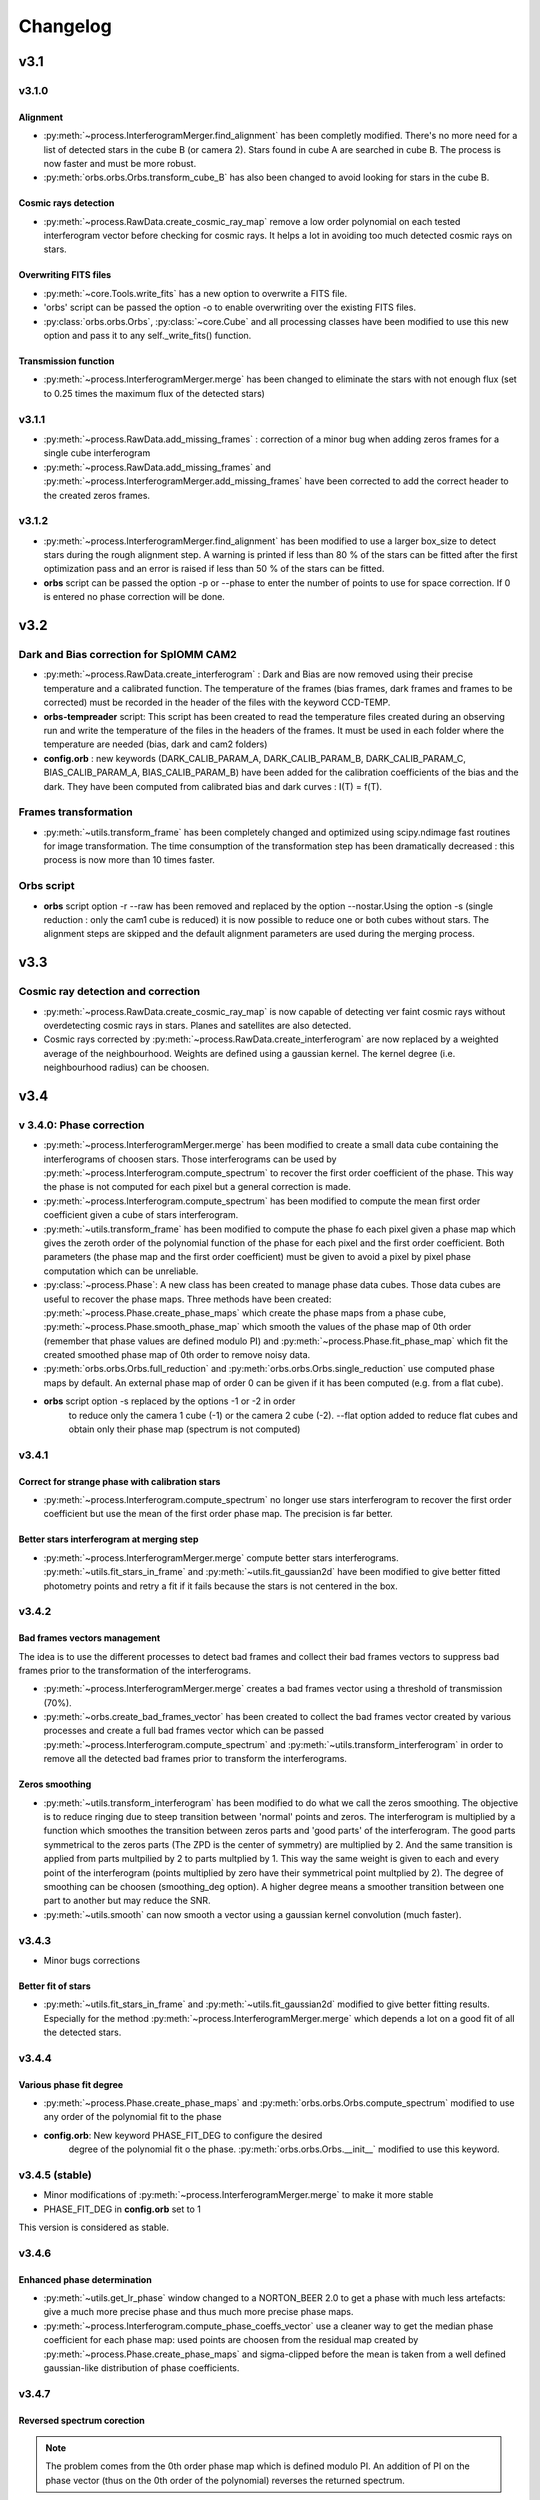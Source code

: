 
Changelog
#########

	
v3.1
****

v3.1.0
======

Alignment
---------

* :py:meth:`~process.InterferogramMerger.find_alignment` has been
  completly modified. There's no more need for a list of detected
  stars in the cube B (or camera 2). Stars found in cube A are
  searched in cube B. The process is now faster and must be more
  robust.

* :py:meth:`orbs.orbs.Orbs.transform_cube_B` has also been changed to
  avoid looking for stars in the cube B.


Cosmic rays detection
---------------------

* :py:meth:`~process.RawData.create_cosmic_ray_map` remove a low order
  polynomial on each tested interferogram vector before checking for
  cosmic rays. It helps a lot in avoiding too much detected cosmic
  rays on stars.


Overwriting FITS files
----------------------

* :py:meth:`~core.Tools.write_fits` has a new option to overwrite a
  FITS file.
* 'orbs' script can be passed the option -o to enable overwriting over
  the existing FITS files.
* :py:class:`orbs.orbs.Orbs`, :py:class:`~core.Cube` and all processing
  classes have been modified to use this new option and pass it to any
  self._write_fits() function.

Transmission function
---------------------

* :py:meth:`~process.InterferogramMerger.merge` has been changed to
  eliminate the stars with not enough flux (set to 0.25 times the
  maximum flux of the detected stars)

v3.1.1
======

* :py:meth:`~process.RawData.add_missing_frames` : correction of a
  minor bug when adding zeros frames for a single cube interferogram
* :py:meth:`~process.RawData.add_missing_frames` and
  :py:meth:`~process.InterferogramMerger.add_missing_frames` have been
  corrected to add the correct header to the created zeros frames.

v3.1.2
======

* :py:meth:`~process.InterferogramMerger.find_alignment` has been
  modified to use a larger box_size to detect stars during the rough
  alignment step. A warning is printed if less than 80 % of the stars
  can be fitted after the first optimization pass and an error is
  raised if less than 50 % of the stars can be fitted.

* **orbs** script can be passed the option -p or --phase to enter the
  number of points to use for space correction. If 0 is entered no
  phase correction will be done.

v3.2
****

Dark and Bias correction for SpIOMM CAM2
========================================

* :py:meth:`~process.RawData.create_interferogram` : Dark and
  Bias are now removed using their precise temperature and a
  calibrated function. The temperature of the frames (bias frames,
  dark frames and frames to be corrected) must be recorded in the
  header of the files with the keyword CCD-TEMP.

* **orbs-tempreader** script: This script has been created to read the
  temperature files created during an observing run and write the
  temperature of the files in the headers of the frames. It must be
  used in each folder where the temperature are needed (bias, dark and
  cam2 folders)

* **config.orb** : new keywords (DARK_CALIB_PARAM_A, DARK_CALIB_PARAM_B,
  DARK_CALIB_PARAM_C, BIAS_CALIB_PARAM_A, BIAS_CALIB_PARAM_B) have
  been added for the calibration coefficients of the bias and the
  dark. They have been computed from calibrated bias and dark curves :
  I(T) = f(T).

Frames transformation
=====================

* :py:meth:`~utils.transform_frame` has been completely changed and
  optimized using scipy.ndimage fast routines for image
  transformation. The time consumption of the transformation step has
  been dramatically decreased : this process is now more than 10 times
  faster.

Orbs script
===========

* **orbs** script option -r --raw has been removed and replaced by the
  option --nostar.Using the option -s (single reduction : only the
  cam1 cube is reduced) it is now possible to reduce one or both cubes
  without stars. The alignment steps are skipped and the default
  alignment parameters are used during the merging process.


v3.3
****

Cosmic ray detection and correction
===================================

* :py:meth:`~process.RawData.create_cosmic_ray_map` is now capable of
  detecting ver faint cosmic rays without overdetecting cosmic rays in
  stars. Planes and satellites are also detected.

* Cosmic rays corrected by
  :py:meth:`~process.RawData.create_interferogram` are now replaced by
  a weighted average of the neighbourhood. Weights are defined using a
  gaussian kernel. The kernel degree (i.e. neighbourhood radius) can
  be choosen.

v3.4
****

v 3.4.0:  Phase correction
==========================

* :py:meth:`~process.InterferogramMerger.merge` has been modified to
  create a small data cube containing the interferograms of choosen
  stars. Those interferograms can be used by
  :py:meth:`~process.Interferogram.compute_spectrum` to recover the
  first order coefficient of the phase. This way the phase is not
  computed for each pixel but a general correction is made.

* :py:meth:`~process.Interferogram.compute_spectrum` has been modified
  to compute the mean first order coefficient given a cube of stars
  interferogram.

* :py:meth:`~utils.transform_frame` has been modified to compute the
  phase fo each pixel given a phase map which gives the zeroth order
  of the polynomial function of the phase for each pixel and the first
  order coefficient. Both parameters (the phase map and the first
  order coefficient) must be given to avoid a pixel by pixel phase
  computation which can be unreliable.

* :py:class:`~process.Phase`: A new class has been created to manage
  phase data cubes. Those data cubes are useful to recover the phase
  maps. Three methods have been created:
  :py:meth:`~process.Phase.create_phase_maps` which create the phase
  maps from a phase cube, :py:meth:`~process.Phase.smooth_phase_map`
  which smooth the values of the phase map of 0th order (remember that
  phase values are defined modulo PI) and
  :py:meth:`~process.Phase.fit_phase_map` which fit the created
  smoothed phase map of 0th order to remove noisy data.

* :py:meth:`orbs.orbs.Orbs.full_reduction` and
  :py:meth:`orbs.orbs.Orbs.single_reduction` use computed phase maps by
  default. An external phase map of order 0 can be given if it has
  been computed (e.g. from a flat cube).

* **orbs** script option -s replaced by the options -1 or -2 in order
    to reduce only the camera 1 cube (-1) or the camera 2 cube
    (-2). --flat option added to reduce flat cubes and obtain only
    their phase map (spectrum is not computed)


v3.4.1
======

Correct for strange phase with calibration stars
------------------------------------------------

* :py:meth:`~process.Interferogram.compute_spectrum` no longer use
  stars interferogram to recover the first order coefficient but use
  the mean of the first order phase map. The precision is far better.

Better stars interferogram at merging step
------------------------------------------
* :py:meth:`~process.InterferogramMerger.merge` compute better stars
  interferograms. :py:meth:`~utils.fit_stars_in_frame` and
  :py:meth:`~utils.fit_gaussian2d` have been modified to give better
  fitted photometry points and retry a fit if it fails because the
  stars is not centered in the box.

v3.4.2
======

Bad frames vectors management
-----------------------------

The idea is to use the different processes to detect bad frames and
collect their bad frames vectors to suppress bad frames prior to the
transformation of the interferograms.

* :py:meth:`~process.InterferogramMerger.merge` creates a bad frames
  vector using a threshold of transmission (70%).

* :py:meth:`~orbs.create_bad_frames_vector` has been created to
  collect the bad frames vector created by various processes and
  create a full bad frames vector which can be passed
  :py:meth:`~process.Interferogram.compute_spectrum` and
  :py:meth:`~utils.transform_interferogram` in order to remove all the
  detected bad frames prior to transform the interferograms.

Zeros smoothing
---------------

* :py:meth:`~utils.transform_interferogram` has been modified to do
  what we call the zeros smoothing. The objective is to reduce ringing
  due to steep transition between 'normal' points and zeros. The
  interferogram is multiplied by a function which smoothes the
  transition between zeros parts and 'good parts' of the
  interferogram. The good parts symmetrical to the zeros parts (The
  ZPD is the center of symmetry) are multiplied by 2. And the same
  transition is applied from parts multpilied by 2 to parts
  multplied by 1. This way the same weight is given to each and every
  point of the interferogram (points multiplied by zero have their
  symmetrical point multplied by 2). The degree of smoothing can be
  choosen (smoothing_deg option). A higher degree means a smoother
  transition between one part to another but may reduce the SNR.

* :py:meth:`~utils.smooth` can now smooth a vector using a gaussian
  kernel convolution (much faster).

v3.4.3
======

* Minor bugs corrections

Better fit of stars
-------------------

* :py:meth:`~utils.fit_stars_in_frame` and
  :py:meth:`~utils.fit_gaussian2d` modified to give better fitting
  results. Especially for the method
  :py:meth:`~process.InterferogramMerger.merge` which depends a lot on
  a good fit of all the detected stars.


v3.4.4
======

Various phase fit degree
------------------------

* :py:meth:`~process.Phase.create_phase_maps` and
  :py:meth:`orbs.orbs.Orbs.compute_spectrum` modified to use any order of
  the polynomial fit to the phase

* **config.orb**: New keyword PHASE_FIT_DEG to configure the desired
    degree of the polynomial fit o the
    phase. :py:meth:`orbs.orbs.Orbs.__init__` modified to use this
    keyword.

v3.4.5 (stable)
===============

* Minor modifications of :py:meth:`~process.InterferogramMerger.merge`
  to make it more stable

* PHASE_FIT_DEG in **config.orb** set to 1

This version is considered as stable.

v3.4.6
======

Enhanced phase determination
----------------------------

* :py:meth:`~utils.get_lr_phase` window changed to a NORTON_BEER 2.0
  to get a phase with much less artefacts: give a much more precise
  phase and thus much more precise phase maps.

* :py:meth:`~process.Interferogram.compute_phase_coeffs_vector` use a
  cleaner way to get the median phase coefficient for each phase map:
  used points are choosen from the residual map created by
  :py:meth:`~process.Phase.create_phase_maps` and sigma-clipped before the mean
  is taken from a well defined gaussian-like distribution of phase
  coefficients.


v3.4.7
======

Reversed spectrum corection
---------------------------

.. note:: The problem comes from the 0th order phase map which is
  defined modulo PI. An addition of PI on the phase vector (thus on
  the 0th order of the polynomial) reverses the returned spectrum.

* :py:meth:`~process.Interferogram.compute_spectrum` modified to avoid the
  spectrum to be reversed (values are negative instead of positive)
  after phase correction. Spectrum polarity is checked using a mean
  interferogram over the whole cube. If the resulting spectrum is
  reversed the whole 0th order phase map is added PI.

  

Sky transmission correction in single-camera mode
-------------------------------------------------

* :py:meth:`~process.Interferogram.create_correction_vectors` created to get
  the correction vectors (sky transmission and added light) and
  correct interferograms in single camera-mode. Now **phase
  correction** and **sky transmission correction** are available in
  single camera-mode (but less precise than in binocular mode).

.. note:: The sky transmission vector is computed from star
  photometry. Its precision is good but it must be corrected for ZPD
  because with only one camera and near the ZPD stars interferograms
  are not 'flat' anymore. The 'added light' vector is computed from a
  median 'interferogram' It has also to be corrected near the ZPD.

* minor bugs correction and enhancements


Passing alignment parameters to orbs command
--------------------------------------------

* **orbs** script: new option : **--align** to pass precomputed alignement
  parameters. Useful in the case of the computation of a FLAT cube
  (with no possible alignment) if the alignment parameters are already
  knowm from the reduction of an object taken during the same mission.


v3.4.8
======

Master combination algorithms
-----------------------------

* :py:meth:`~process.RawData._create_master_frame` created to use
  better combination algorithms for the creation of master bias, master
  dark and master flat. Some pixels are rejected using a rejection
  algorithm before the images are combined using a median or an
  average function. The rejection algorithms proposed are:

    * Min-Max rejection
    * Sigma-Clipping
    * Average Sigma-Clipping (default)
    
  Master frames are also written to the disk for checking
  purpose. Note that those rejection algorithm have been inspired by
  the IRAF function combine.

* :py:meth:`~process.RawData.detect_stars` also uses
  :py:meth:`~process.RawData._create_master_frame` to combine frames.
  
Minor modifications
-------------------

* DATA_FRAMES in :py:meth:`~process.RawData.detect_stars` changed from
  10 to 30. Help in finding more stars in some cubes.

* :py:meth:`orbs.orbs.Orbs._create_list_from_dir` now check if all the FITS
  files in the directory have the same shape.

* :py:meth:`~process.RawData.correct_frame` and
  :py:meth:`~process.RawData.create_interferogram` modified to
  correct for bias, flat and dark even if one of them are not given
  (before, without biases no correction at all would have been made)

* :py:meth:`~process.Spectrum.correct_filter` modified when filter min
  or max are outside the spectrum.

* :py:class:`orbs.orbs.Orbs.__init__` prints modules versions

* :py:class:`orbs.orbs.Orbs.__init__` modified. It is now possible to
  change configuration options for a particular reduction using the
  option file. Keywords are the same.

* :py:meth:`~process.RawData.correct_frame` modified to avoid strange
  behaviour when dark level is too low.


v3.5
****

3.5.0
=====

Alignment and photometry
-------------------------

:py:class:`~astrometry.Astrometry` class created with a whole new
astrometry module. This module is used for all astrometrical processes
(star position detection for alignment and star
photometry). Astrometry and photometry precision are now a lot better.


Merging process
---------------

* Single camera reduction: A new step of reduction has been added to
  better correct single camera interferograms for variations of
  transmission and light refracted on clouds.

* 2-camera reduction without merging frames (optional):
  :py:meth:`~process.InterferogramMerger.merge` has a better way of
  correct interferograms without merging frames. Camera 2 frames are
  used to create correction vectors but are not merged to the frames
  of the camera 1.


Cosmic Ray Detection
--------------------

:py:meth:`~process.RawData.create_cosmic_ray_map`. Completly changed
and upgraded using ORUS simulated cubes. Faster and far more
efficient. 95% of good detection over CR's with an energy higher than
the median CR energy. Small number of false detections. Less problems
with stars and ZPD.

FFT
---

'Zeros smoothing' step in :py:meth:`~utils.transform_interferogram`
modified to avoid correcting very small zeros parts (CR, bad frames)
which was creating noise.


3.5.1
=====

Minor bugs correction

3.5.2
=====

Alternative Merging Process
---------------------------

Addition of an alternative merging process
(:py:meth:`~process.InterferogramMerger.alternative_merge`): in fact,
this is the basic merging process which makes no use of star
photometry. This alternative way of merging, somehow more noisy than
the regular way, is more robust and might be the best guess if there's
not enough good stars in the field or when all the fiel is covered
with intense emission lines. It is recommanded to always do the
reduction this way and the regular way to take what seems the best
cube.

The new option in the orbs launch command is::

 --alt_merge

3.5.3
=====

Aperture Photometry
-------------------

An aperture photometry function
(:py:meth:`~astrometry.aperture_photometry`) has been designed to get
a far more robust and precise photometry of the stars during the
'normal' merging process. Sky transmission vector precision is now a
lot better and do not need any more smoothing.


Cosmic Ray Detection
--------------------

New step frame check added (removed a long time ago but added once
again) to get rid of star detection in some frames due to disalignment
and the size of interferometric fringes. Avoid getting bad photometry
on stars.

Mask
----

Frames created by ORBS are coupled with a mask frame. Mask frames are
used to get the exact position of all the pixels affected by the
cosmic rays correction. Cosmic rays correction in stars creates bad
pixels that have to be taken into account during the photometry
process t avoid too deviant values.


Tuning parameters
-----------------

It is now possible to tune the parameters of some methods externally
(in the option file). To tune a 'tunable' parameter you must use the
keyword TUNE, give the full name of the method parameter
(class.method.parameter_name) and its new value::
  
  TUNE InterferogramMerger.find_alignement.BOX_SIZE_COEFF 7.

.. note:: All the parameters are not tunable: this option has to be
  implemented in the method itself with the method
  :py:meth:`~core.Tools._get_tuning_parameter`.

.. warning:: This possibility is intented be used only for the
  reduction of some particular cubes. If the default value of a
  paramater has to be changed it is better to do it in the method
  itself.

3.5.4
=====

Astrometry & Photometry
-----------------------

Astrometry and photometry processes (fit and aperture) upgraded. They
know meet the theoretical error and their returned reduced-chi-square
is far better. All dependant processes in the process module have been
updated to use this better information and filter bad fitted stars.


v3.6
****

3.6.0
=====

Flux Calibration
----------------

Flux calibration has been added. :py:meth:`orbs.orbs.Orbs.calibrate_spectrum`
replace the old function :py:meth:`orbs.orbs.Orbs.correct_spectrum`. The path
to a standard spectrum reduced by ORBS must be given (STDPATH). This
can be achieved by reducing a standard cube using the option
--standard. The standard name must also be given in the option file
(STDNAME). This must be recorded in the standard table
(orbs/data/std_table). Standard spectra form MASSEY et al. 1988 and
CALSPEC have been added to the data of ORBS so that they can be used
to do a flux calibration. To do a flux calibration the steps are thus:

1. Reduce standard cube with option --standard

2. Give the path to the standard spectrum (STDPATH) and the name of
   the standard (STDNAME) in the option file of the cube yo want to
   calibrate

3. Reduce the cube you want to calibrate (or only redo the last step)
  
.. seealso:: :py:meth:`~process.Spectrum.get_flux_calibration_vector`

.. note:: The standard cube must be reduced with the same number of
     camera as the cube you want to reduce.

.. note:: A new class has been created to manage standard spectra:
     :py:class:`~process.Standard`

.. note:: Final spectrum cube is now rescaled pixel to pixel in order
     to keep the same energy at the input and at the output of the
     reduction process. With 2 cubes we use the scale map. The scale
     map is the sum of the deep frame of both cubes ; The deep frame
     of cube A is scaled by the modulation coefficient which comes
     from the difference of gain between both cameras. For a single
     cube reduction, its own deep frame is used.

WCS correction
--------------

If the ra/dec (TARGETR/TARGETD) and x/y (TARGETX/TARGETY)
corresponding position of a target near the center of the frame is
given, WCS coords of the cube are updated at the last step (Calibration step
step): 

.. seealso:: :py:meth:`~process.Spectrum.get_corrected_wcs`

.. note:: An **internet connection** must be available to correct WCS
     because the USNO database is used to get precise astrometric
     coordinates of the stars in the field.

.. warning:: A new module is now required to launch ORBS: PyWCS (see
    http://stsdas.stsci.edu/astrolib/pywcs/)



Simplification
--------------

* :py:class:`core.Indexer` created to index reduction files and get
  their location easily in :py:class:`orbs.Orbs`.

* No more quadrants: Reduction of big data cubes has been simplified
  and do not save reduced files in quadrants any more. Big data cubes
  are thus handled as small data cubes. Reduced by quadrants but saved
  as one set of frames.

3.6.2
=====

Cython & speed optimization
---------------------------

* :py:meth:`utils.transform_frame` has been modified to do only one
  geometrical transformation instead of a set of transformations
  (tip-tilt then translations then rotation etc.). Coordinates
  transformation function (:meth:`cutils.transform_A_to_B`) written in
  Cython to optimize processing speed .

* core functions for fitting stars (:meth:`cutils.gaussian_array2d`
  and :meth:`cutils.surface_value`) have been transcripted to Cython
  for faster processing.

* lots of functions have been cythonized to improve the overall speed.

v3.7
****

3.7.0
=====

ORB: A new core module
----------------------

ORBS core classes and functions (core.py, utils.py and cutils.pyx)
have been moved to a module of shared core libraries: ORB. This way,
ORBS, ORCS, OACS, IRIS and ORUS can share the same core module without
importing ORBS entirely each time. Conceptually ORBS, like the others,
just wraps around ORB module and is not any more the central part of
the whole suite of softwares.

3.7.1
=====

Multi fit of the stars
----------------------

The functions based on star fitting have been updated to take full
advantage of the multi_fit mode of
:meth:`orb.astrometry.fit_stars_in_frame`. Stars are fitted all
together based on the idea that the position pattern is good but may
be shifted, rotated or zoomed. The stars share also the same
FWHM. This update has made ORBS far more robust and precise on the
alignment and merge processes. Even a cube like ORION which contains
only few stars with very bad SNR can be perfectly aligned.

USNO-B1 based star detection
----------------------------

It is now possible to use a star catalogue like USNO-B1 to detect
stars in the cube. It is not a default behaviour because extended
emission region contains virtually no catalogued stars. This option
can be useful for galaxies to avoid the confision of HII regions and
stars.

3.7.2
=====

Minor bugs fix. This version is considered as a nearly stable version
ready for release.

3.7.2.1
=======

* Better integration of the multi fit mode (now used most of the time)

* option file keyword added: TRYCAT that must be set to 1 to use the
  USNO-B1 catalogue for star detection.

* Better treatment of NaNs. Begin to remove the use of zeros in place
  of NaNs.

* doc update

* bug fix

3.7.2.2
=======

Wavenumber computation & better integration with ORCS
-----------------------------------------------------

The whole spectrum computation process can now be done in wavenumber
(useful to avoid the mutiple interpolation nescessary to move from a
regular wavenumber space to an iregular wavelength space back and
forth).

It is also possible to compute an uncalibrated spectrum. This way
there is absolutly no interpolation made during the spectrum
computation. The output can be used by ORCS directly and ORCS itself
does not have any interpolation to do for the extraction of the lines
parameters. **This ensure that the spectral information is not distorded
at all during the process**.

The filter correction during the calibration process takes into
account the fact that no wavelength calibration has been done.

* Important modified methods:

  * :py:meth:`~process.Interferogram.compute_spectrum`
  * :py:meth:`~process.Spectrum.calibrate`

* New keyword added in the option file: WAVENUMBER, WAVE_CALIB


Enhanced phase map fit
----------------------

* :py:meth:`~process.Phase.fit_phase_map` has been enhanced to give
  better results and use the residual map on phase fit.


Miscellaneous
-------------

* :py:meth:`orbs.orbs.Orbs.__init__` simplified by the use of
  :py:class:`orb.core.OptionFile` previously used only by
  :py:class:`orcs.orcs.SpectralCube()`

* doc updated

ORB's scripts
-------------

* move ORB's scripts (dstack, combine, rollxz, rollyz, reduce) from
  orbs/scripts to orb/scripts so that only ORBS specific scripts are
  in orbs/scripts.

* create **unstack** script to unstack a cube into a set of frames

3.7.2.3
=======

Astropy.fits.io
---------------

* PyFITS is now part of Astropy (http://www.astropy.org/). PyFITS
  library will not be used anymore and the required import have been
  changed to astropy.fits.io.

* Bugs with new version of pyfits fixed

Miscellaneous
-------------

* FITS keywords updated for standard flux calibration (standard name,
  standard file path, mean flambda calibration). Target ra, dec, x, y,
  step number, ORBS version and ORBS option file name also added.

Full precision
--------------

* :py:meth:`~process.InterferogramMerger.find_alignment` default
  behaviour changed. The alignement pass for tip and tilt angles is
  not anymore by default. It is still possible to do it by adding this
  line in the option file::

    TUNE InterferogramMerger.find_alignment.FULL_PRECISION 1


3.7.3
=====

SITELLE data
------------

Sitelle image mode
~~~~~~~~~~~~~~~~~~

Using the SITELLE's configuration file config.sitelle.orb and thus
having the keyword INSTRUMENT_NAME set to SITELLE enables the sitelle
mode. The only modification which has to be done was to pass two new
options to :py:meth:`orb.Tools._create_list_from_dir`: image_mode and
chip_index (see ORB documentation). This is done during ORBS init:
:py:meth:`orbs.orbs.Orbs.__init__`.

Prebinning
~~~~~~~~~~

Used for faster computation of big data set. It
can also be useful if the user simply wants binned data. At the user
level only one option must be passed to the option file::

  PREBINNING 2 # Data is prebinned by 2

.. warning:: The real binning of the original data must be kept to the
   same values. The user must no modify the the values of BINCAM1 and
   BINCAM2.

Modification of :py:meth:`orbs.orbs.Orbs.__init__` which gives the
prebinning option to :py:meth:`orb.Tools._create_list_from_dir`. The
final data binning is also handled at the init level : the real
binning of each camera is multiplied by the prebinning size.

3.7.4
=====

Enhanced flux calibration
-------------------------

* Flux calibration is now much more precise because the whole spectrum
  are no more rescaled only from deep frames or energy map but on the
  whole conservation of the energy from the input to the output. This
  relies on the use of both deep frame and energy maps and assert,
  just before the calibration that E(I) / M(I) = E(S) / M(S) if we
  consider that E() is the energy map and M() is the deep frame of the
  interferogram cube I or the spectral cube S. Both
  :py:meth:`~process.InterferogramMerger.extract_stars_spectrum` and
  :py:meth:`~process.Spectrum.calibrate` have been modified to take
  that into account.

* Bug fix in :py:meth:`~process.InterferogramMerger.extract_stars_spectrum`.

Astropy
-------

Astropy (http://www.astropy.org/) is definitly needed, pyfits and
pywcs standalone modules are not needed anymore by ORBS (but they
still can be used by other modules ;) even modules imported by ORBS so
be carefull before removing them)

* PYFITS: now imported from astropy.io.fits
* PYWCS: now imported from astropy.wcs

3.7.5
=====

Miscellaneous
-------------

* :py:meth:`~process.RawData.correct_frame`: Hot pixels correction
  algorithm changed for a standard median correction (hot pixel value
  is replaced by the median of the neighbouring pixels).

* :py:meth:`~process.InterferogramMerger.merge`: Merging operation
  when the frames of the camera B are not used do not rely anymore on
  the computed stray light vector because of the impossibility to
  determine correctly the base level of this vector.

v3.8 Start of CFHT integration
******************************

3.8.0
=====

* script **orbs** can take a 'SITELLE job file' as input. It creates an option file from it and launch orbs from this option file.

* script **orbs** can be lauched in SITELLE or SPIOMM mode. This way
  is ensures that the configuration file will be the good one (instead
  of relying on the default behaviour)

* :py:class:`orbs.orbs.Orbs` can be passed lists instead of directory paths for
  object, dark, flat ...

* :py:class:`orbs.orbs.Orbs` can be passed a special configuration file and
  this choice is reflected on all the processes it launches.


3.8.1
=====

**orbs** script
---------------

**orbs** script has been modified a lot to integrate new operations:

* *start*: start a reduction.

* *status*: display the status of all the reduction processes started
  with the same option file.

* *resume*: simply resume the last reduction process started with the
  given option file.

* *clean*: clean the folder from all the reduction files but the final
  products.

The new way of calling orbs is now::

  orbs [option_file_path] {start, status, resume, clean} [options]

To simply run the default reduction process (for an astrophysical object)::

  orbs [option_file_path] start

If the data is e.g. a laser cube you must run orbs with the --laser option::

  orbs [option_file_path] start --laser

All the special targets are (the default target is a common
astrophysical object):

- *laser*: for a laser cube
- *flat*: for a flat cube (or more generally a continnum source cube)
- *stars*: for a star/galaxy cluster
- *nostar*: for an astophysical object containing no star
- *standard*: for a standard star

More options are available and can be listed by adding -h to the
command line.

Those operations are all based on the concept of RoadMaps (see below).

RoadMaps
--------

The integration of the 'roadmaps' concept avoid to modify the code in
order to add or modify a reduction sequence. It is now possible to
change the steps, their order and the associated options of a given
reduction sequence by modfying a simple xml file.

All the possible reduction steps are listed in the file :file:`orbs/data/roadmap.steps.xml`

Each reduction process has its own roadmap. Each instrument has also
its own roadmaps and some reduction processes have different roadmaps
depending on the camera we want to reduce. A name of a roadmap file is thus::

  roadmap.[instrument].[target].[camera].xml

- *instrument* can be *spiomm* or *sitelle*
- *target* can be one of the special targets listed above or object for the default target
- *camera* can be *full* for a process using both cameras; *single1* or
  *single2* for a process using only the camera 1 or 2.

e.g. the roadmap file for the default reduction process of SITELLE is :file:`orbs/data/roadmap.sitelle.object.full.xml`


* classes :py:class:`orbs.orbs.RoadMap` and
  :py:class:`orbs.orbs.Step` created to manage the roadmap files.

* :py:class:`orbs.orbs.Orbs` has been changed to integrate this new
  concept. The methods :py:meth:`orbs.orbs.Orbs.full_reduction` and
  :py:meth:`orbs.orbs.Orbs.single_reduction` have been replaced by one
  simple method :py:meth:`orbs.orbs.Orbs.start_reduction` which just
  read the xml files and run the sequence.


* most of the early 'development' options of the methods of
  :py:class:`orbs.orbs.Orbs` have been removed, keeping only the
  useful ones.

Miscellaneous
-------------

* :py:meth:`~process.CalibrationLaser.create_calibration_laser_map`
  output all the parameters of the fitted laser line. this way the ILS
  (fwhm) map can be derived directly. The laser spectral cube is also
  generated by default.

* in :py:meth:`~process.Interferogram.create_correction_vectors`, the
  correction of the transmission vector, in the case when only one
  camera is reduced, has been enhanced (the transmission near ZPD
  cannot be retrieved and must be guessed).

3.8.2
=====

Aligner
-------

:py:class:`orb.astrometry.Aligner` has been created in ORB to handle
alignement between frames. The whole alignment procedure has been
updated and is now much faster and robust. More details on the
alignment procedure can be found in ORB documentation.


3.8.3
=====


Spectral calibration
--------------------

Spectral calibration is now done at the calibration step, see:
:py:meth:`orbs.orbs.Orbs.calibrate_spectrum` (before this was done
during the FFT computation).


3.8.4.0
=======

Update of the documentation
---------------------------

A far more complete **reduction guide** (see :ref:`reduction_guide`)
has been written. Some parts still need some further explanations
(coming with 3.8.4.1).

Required option file keywords
-----------------------------

* The keywords **BINCAM1** and **BINCAM2** are not used anymore. The
  binning is deduced from the detector size. CAM1_DETECTOR_SIZE_X,
  CAM1_DETECTOR_SIZE_Y, CAM2_DETECTOR_SIZE_X, CAM2_DETECTOR_SIZE_Y
  have been added to the ORB configuration file.

* **SPEDART** keyword is no more required if not path to a dark folder
  is set (**DIRDRK1** or **DIRDRK2**).


v3.9 The HDF5 Miracle
*********************

All ORBS internal cubes used for computation have been passed to an
HDF5 format which makes data loading incredibly faster. If those
changes have small effects on small data cubes like SpIOMM data, it
changes a lot the computation time on SITELLE's data cubes (passing
from ~10 hours to 6.5 hours on a 16 procs machine).

The HDF5 format is also very useful to display large data cubes with
**orb-viewer** without loading the full cube in memory.


v3.9.0
======

Nearly all classes in :file:`orbs.py` (see :ref:`orbs_module`) and
:file:`process.py` (see :ref:`process_module`) have been modified to
accept hdf5 cubes as input and output hdf5 cubes.

During the Init of ORBS, FITS cubes are exported to HDF5 cubes before
the reduction can start.

.. seealso:: ORB documentation (v1.4.0) for more info on the numerous
             core changes

Scripts
-------

* **orbs-check** has been modified to be based on GTK instead of
  Tkinter (like all the other viewer of ORB). Tkinter is no more used
  by ORBS.

* **orbs-optcreator** has not survived all the upgrades and has been
  removed. A command line tool might come instead of a gui-based tool.



Default Output Cube
-------------------

The default output cube format is now the classic format (see
:ref:`choosing-right-output`) i.e. : 

* Apodization 2.0 
* Wavelength
* Calibrated

This format **is not the best format** for data analysis but it is a
comprehensive format for eye checking. The best format would be:

* Apodization 1.0 
* Wavenumber
* Uncalibrated


v3.10: handling real SITELLE's data cubes
*****************************************



v3.10.0
=======


Phase correction
----------------

SITELLE's phase map is nearly ideal so that a **better kind of phase
correction is possible**. Now, the 'order 0 phase map' depends only on
the OPD path i.e. the incident angle of the light (if we consider that
the surfaces ot the interferometer's optics are perfect, which seems
to be a good enough assumption up to now). The order 0 phase map can
thus be modeled directly from the calibration laser map which gives
the incident angle at each pixels. As the calibration laser map can be
tilted (2 angles along X and Y axes) and rotated around its center,
the model must take into account all those 3 parameters.

There are at least two major **advantages**:

  * We have an **understood model** with physical parameters to fit
    the phase map (and the fitting approximation is really great,
    giving a gaussian shaped error distribution with no apparent bias
    or skewness).

  * **We get the real calibration laser map** which corresponds to the
    scientific cube and not a calibration laser map taken in different
    conditions (gravity vector, temperature and so on).


* :py:class:`~process.Phase`:

  * :py:meth:`~process.Phase.fit_phase_map` can be set to use a
    'sitelle' model to fit the phase. In this case the new calibration
    laser map is also
    returned. :py:meth:`orbs.orbs.Orbs.calibrate_spectrum` will use
    the new calibration laser map.

  * :py:meth:`~process.Phase.smooth_phase_map` is now parallelized to
    smooth the phase map by quadrants ('unwrap' instead of 'smooth'
    would be more precise). A special algorithm has been developped to
    reorder the quadrants (each one being individually smoothed) and
    get a perfectly unwrapped phase map.

* :py:class:`orbs.orbs.Orbs` has been adapted to all those changes.

* **n_phase** argument (which gives the number of points used to
  compute the phase) has been definitly removed. Now, the whole
  interferogram is always considered because there is no interest in
  using less points instead for a more aesthetic and smoother phase
  vector (but the fitting precision is exactly the same).



Cosmic rays detection
---------------------

* A lot of high incident angle CR are visible and they are badly
  detected by the actual process. The levels of detections have bee
  lowered but the whole detection process must be recoded to get a
  more robust detection (using both cameras for example).

* All point sources are shielded (see ORB's documentation for the
  detection of all sources).


Miscellaneous
-------------

* **orbs** script accepts a new special target: '--raw' to get a
  faster and robust reduction with no cosmic ray detection nor phase
  correction (useful for fast verification of the general quality of a
  data cube). Also, the old argument --nphase has been replaced
  by --nophase to simply avoid phase correction.

* :py:meth:`orbs.orbs.Orbs.calibrate_spectrum` now does not fail on
  bad WCS calibration.

* script **orbs-sitelle-makejob** created to help in creating a job
  file from a list of the files to reduce (object files, flats and
  calibration map)
